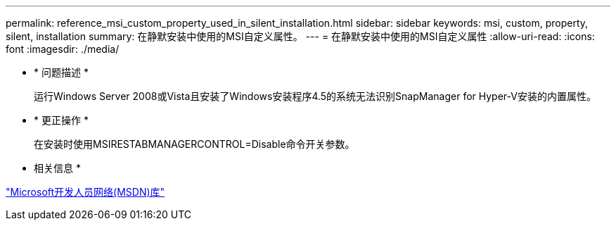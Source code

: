 ---
permalink: reference_msi_custom_property_used_in_silent_installation.html 
sidebar: sidebar 
keywords: msi, custom, property, silent, installation 
summary: 在静默安装中使用的MSI自定义属性。 
---
= 在静默安装中使用的MSI自定义属性
:allow-uri-read: 
:icons: font
:imagesdir: ./media/


* * 问题描述 *
+
运行Windows Server 2008或Vista且安装了Windows安装程序4.5的系统无法识别SnapManager for Hyper-V安装的内置属性。

* * 更正操作 *
+
在安装时使用MSIRESTABMANAGERCONTROL=Disable命令开关参数。



* 相关信息 *

http://msdn.microsoft.com/library/["Microsoft开发人员网络(MSDN)库"]
